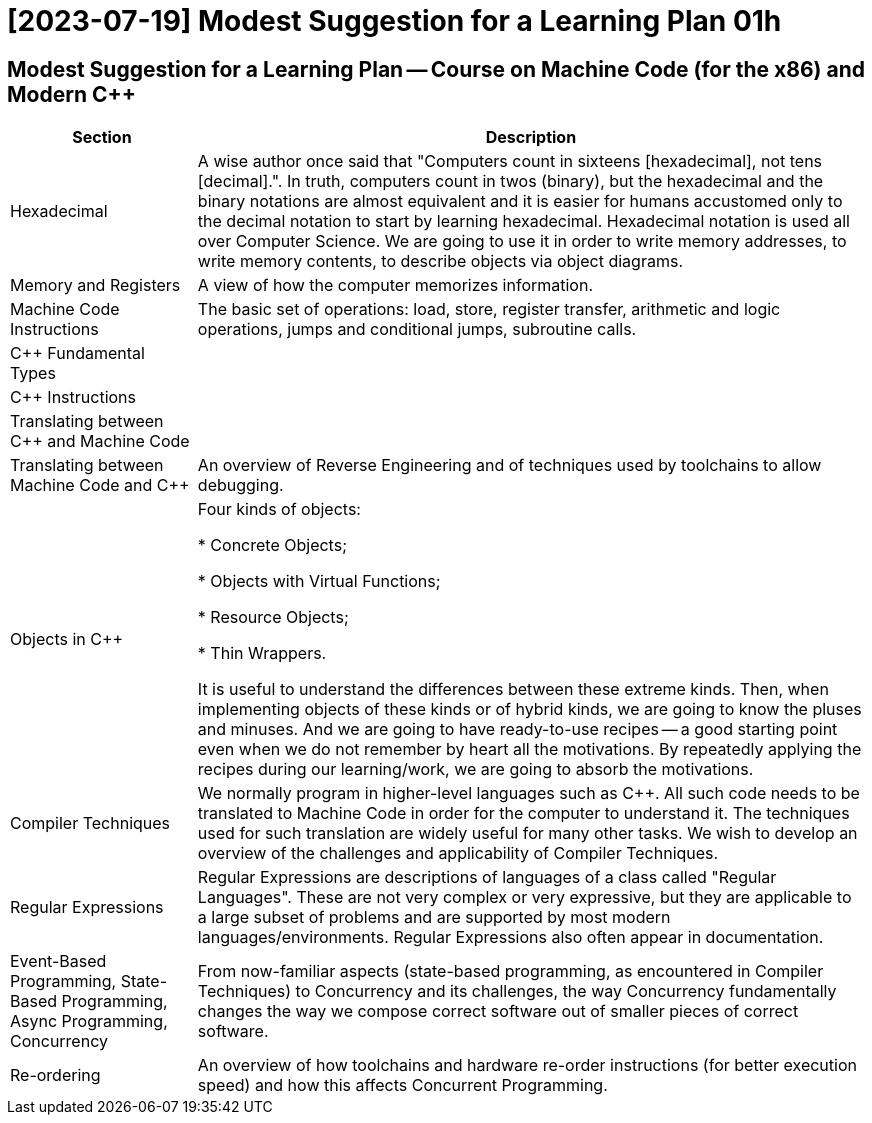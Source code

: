 = [2023-07-19] Modest Suggestion for a Learning Plan 01h
:docinfo: shared
:date:    2023-07-19
:toc:     macro



== Modest Suggestion for a Learning Plan -- Course on Machine Code (for the x86) and Modern C++

[%autowidth]
[cols="1,1"]
|===
|Section|Description

|Hexadecimal
|A wise author once said that "Computers count in sixteens [hexadecimal], not tens [decimal].".
In truth, computers count in twos (binary), but the hexadecimal and the binary notations are almost equivalent
and it is easier for humans accustomed only to the decimal notation to start by learning hexadecimal.
Hexadecimal notation is used all over Computer Science.
We are going to use it in order to write memory addresses, to write memory contents, to describe objects via object diagrams.

|Memory and Registers
|A view of how the computer memorizes information.

|Machine Code Instructions
|The basic set of operations: load, store, register transfer, arithmetic and logic operations, jumps and conditional jumps, subroutine calls.

|C++ Fundamental Types
|

|C++ Instructions
|

|Translating between C++ and Machine Code
|

|Translating between Machine Code and C++
|An overview of Reverse Engineering and of techniques used by toolchains to allow debugging.

|Objects in C++
|Four kinds of objects:

* Concrete Objects;

* Objects with Virtual Functions;

* Resource Objects;

* Thin Wrappers.

It is useful to understand the differences between these extreme kinds.
Then, when implementing objects of these kinds or of hybrid kinds, we are going to know the pluses and minuses.
And we are going to have ready-to-use recipes -- a good starting point even when we do not remember by heart all the motivations.
By repeatedly applying the recipes during our learning/work, we are going to absorb the motivations.

|Compiler Techniques
|We normally program in higher-level languages such as C++.
All such code needs to be translated to Machine Code in order for the computer to understand it.
The techniques used for such translation are widely useful for many other tasks.
We wish to develop an overview of the challenges and applicability of Compiler Techniques.

|Regular Expressions
|Regular Expressions are descriptions of languages of a class called "Regular Languages".
These are not very complex or very expressive, but they are applicable to a large subset of problems
and are supported by most modern languages/environments. Regular Expressions also often appear in documentation.

|Event-Based Programming, State-Based Programming, Async Programming, Concurrency
|From now-familiar aspects (state-based programming, as encountered in Compiler Techniques) to Concurrency and its challenges,
the way Concurrency fundamentally changes the way we compose correct software out of smaller pieces of correct software.

|Re-ordering
|An overview of how toolchains and hardware re-order instructions (for better execution speed) and how this affects Concurrent Programming.

|===
